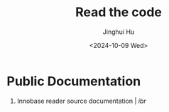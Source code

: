 #+TITLE: Read the code
#+AUTHOR: Jinghui Hu
#+EMAIL: hujinghui@buaa.edu.cn
#+DATE: <2024-10-09 Wed>
#+STARTUP: overview num indent
#+OPTIONS: ^:nil


* Public Documentation
1. Innobase reader source documentation | [[pub/ibr/ibr/index.html][ibr]]

